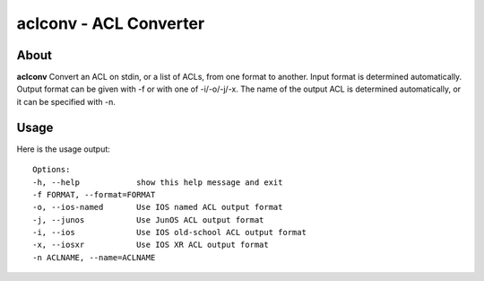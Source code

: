 =======================
aclconv - ACL Converter
=======================

About
=====

**aclconv** Convert an ACL on stdin, or a list of ACLs, from one format to another.  Input
format is determined automatically.  Output format can be given with -f or
with one of -i/-o/-j/-x.  The name of the output ACL is determined
automatically, or it can be specified with -n.

Usage
=====

Here is the usage output::

    Options:
    -h, --help            show this help message and exit
    -f FORMAT, --format=FORMAT
    -o, --ios-named       Use IOS named ACL output format
    -j, --junos           Use JunOS ACL output format
    -i, --ios             Use IOS old-school ACL output format
    -x, --iosxr           Use IOS XR ACL output format
    -n ACLNAME, --name=ACLNAME